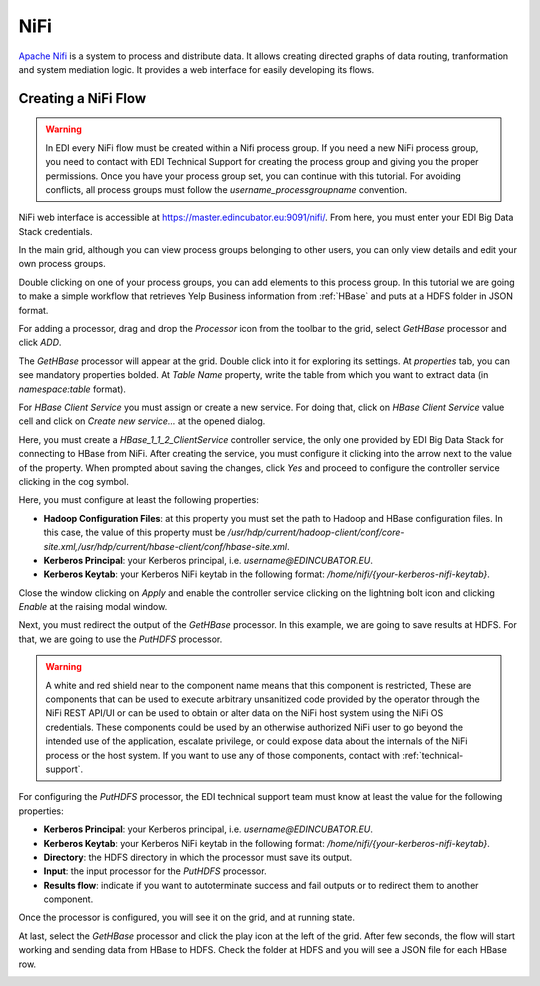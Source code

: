 NiFi
====

`Apache Nifi <https://nifi.apache.org/>`_ is a system to process and distribute
data. It allows creating directed graphs of data routing, tranformation and
system mediation logic. It provides a web interface for easily developing its
flows.

Creating a NiFi Flow
--------------------

.. warning::

  In EDI every NiFi flow must be created within a Nifi process group. If you
  need a new NiFi process group, you need to contact with EDI Technical
  Support for creating the process group and giving you the proper permissions.
  Once you have your process group set, you can continue with this tutorial.
  For avoiding conflicts, all process groups must follow the
  `username_processgroupname` convention.

NiFi web interface is accessible at
`https://master.edincubator.eu:9091/nifi/ <https://master.edincubator.eu:9091/nifi/>`_.
From here, you must enter your EDI Big Data Stack credentials.

.. image:: img/nifi-login.png

In the main grid, although you can view process groups belonging to other
users, you can only view details and edit your own process groups.

.. image:: img/nifi-grid.png

Double clicking on one of your process groups, you can add elements to this
process group. In this tutorial we are going to make a simple workflow that
retrieves Yelp Business information from :ref:`HBase` and puts at a HDFS folder
in JSON format.

For adding a processor, drag and drop the `Processor` icon from the toolbar to
the grid, select `GetHBase` processor and click `ADD`.

.. image:: img/nifi-add-gethbase.png

The `GetHBase` processor will appear at the grid. Double click into it for
exploring its settings. At `properties` tab, you can see mandatory
properties bolded. At `Table Name` property, write the table from which you
want to extract data (in `namespace:table` format).

For `HBase Client Service` you must assign or create a new service. For doing
that, click on `HBase Client Service` value cell and click on
`Create new service...` at the opened dialog.

.. image:: img/nifi-gethbase-properties.png


Here, you must create a `HBase_1_1_2_ClientService` controller service, the
only one provided by EDI Big Data Stack for connecting to HBase from NiFi.
After creating the service, you must configure it clicking into the arrow next
to the value of the property. When prompted about saving the changes, click
`Yes` and proceed to configure the controller service clicking in the cog
symbol.

.. image:: img/nifi-configure-hbase.png

Here, you must configure at least the following properties:

* **Hadoop Configuration Files**: at this property you must set the path to
  Hadoop and HBase configuration files. In this case, the value of this
  property must be `/usr/hdp/current/hadoop-client/conf/core-site.xml,/usr/hdp/current/hbase-client/conf/hbase-site.xml`.
* **Kerberos Principal**: your Kerberos principal, i.e. `username@EDINCUBATOR.EU`.
* **Kerberos Keytab**: your Kerberos NiFi keytab in the following format:
  `/home/nifi/{your-kerberos-nifi-keytab}`.

.. image:: img/nifi-hbase-controller.png

Close the window clicking on `Apply` and enable the controller service clicking
on the lightning bolt icon and clicking `Enable` at the raising modal window.

Next, you must redirect the output of the `GetHBase` processor. In this example,
we are going to save results at HDFS. For that, we are going to use the
`PutHDFS` processor.

.. warning::

  A white and red shield near to the component name means that this component is
  restricted, These are components that can be used to execute arbitrary
  unsanitized code provided by the operator through the NiFi REST API/UI or can
  be used to obtain or alter data on the NiFi host system using the NiFi OS
  credentials. These components could be used by an otherwise authorized NiFi
  user to go beyond the intended use of the application, escalate privilege,
  or could expose data about the internals of the NiFi process or the host
  system. If you want to use any of those components, contact with :ref:`technical-support`.


For configuring the `PutHDFS` processor, the EDI technical support team must
know at least the value for the following properties:

* **Kerberos Principal**: your Kerberos principal, i.e. `username@EDINCUBATOR.EU`.
* **Kerberos Keytab**: your Kerberos NiFi keytab in the following format:
  `/home/nifi/{your-kerberos-nifi-keytab}`.
* **Directory**: the HDFS directory in which the processor must save its output.
* **Input**: the input processor for the `PutHDFS` processor.
* **Results flow**: indicate if you want to autoterminate success and fail outputs
  or to redirect them to another component.


Once the processor is configured, you will see it on the grid, and at running
state.

.. image:: img/nifi-puthdfs.png

At last, select the `GetHBase` processor and click the play icon at the left of
the grid. After few seconds, the flow will start working and sending data from
HBase to HDFS. Check the folder at HDFS and you will see a JSON file for each
HBase row.

.. image:: img/nifi-json.png
